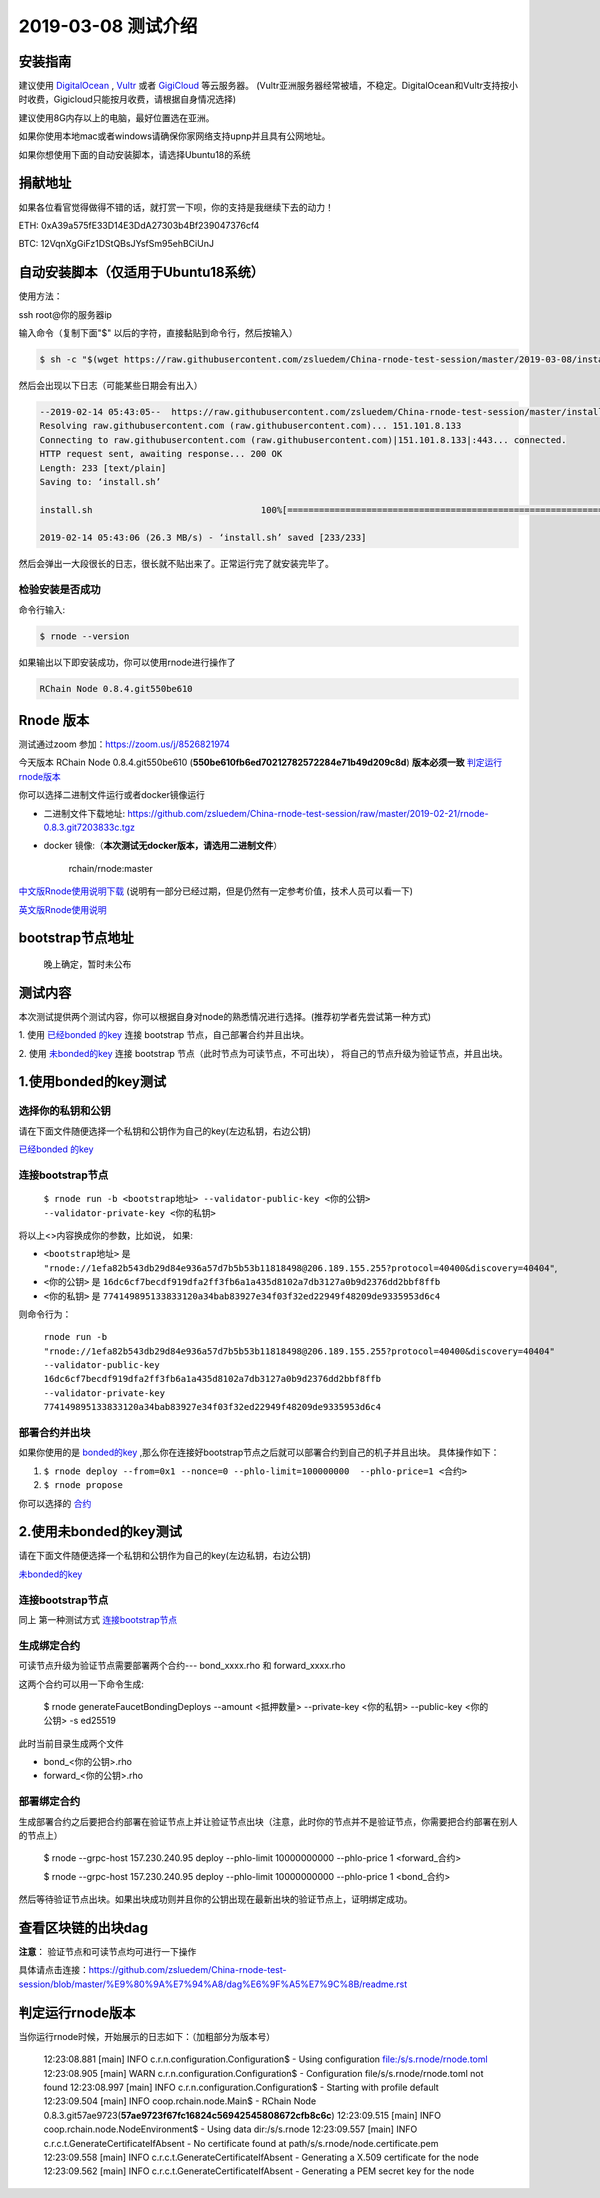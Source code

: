 =====================
2019-03-08 测试介绍
=====================

安装指南
===========

建议使用 `DigitalOcean <https://m.do.co/c/76db83b92fdd>`_ , `Vultr <https://www.vultr.com/?ref=7866920>`_ 或者
`GigiCloud <https://clientarea.gigsgigscloud.com/?affid=2031>`_ 等云服务器。
(Vultr亚洲服务器经常被墙，不稳定。DigitalOcean和Vultr支持按小时收费，Gigicloud只能按月收费，请根据自身情况选择)

建议使用8G内存以上的电脑，最好位置选在亚洲。

如果你使用本地mac或者windows请确保你家网络支持upnp并且具有公网地址。

如果你想使用下面的自动安装脚本，请选择Ubuntu18的系统

捐献地址
==========
如果各位看官觉得做得不错的话，就打赏一下呗，你的支持是我继续下去的动力！

ETH: 0xA39a575fE33D14E3DdA27303b4Bf239047376cf4

BTC: 12VqnXgGiFz1DStQBsJYsfSm95ehBCiUnJ

自动安装脚本（仅适用于Ubuntu18系统）
============================================

使用方法：

ssh root@你的服务器ip

输入命令（复制下面"$" 以后的字符，直接黏贴到命令行，然后按输入）

.. code-block::

    $ sh -c "$(wget https://raw.githubusercontent.com/zsluedem/China-rnode-test-session/master/2019-03-08/install.sh -O -)"

然后会出现以下日志（可能某些日期会有出入）

.. code-block::

    --2019-02-14 05:43:05--  https://raw.githubusercontent.com/zsluedem/China-rnode-test-session/master/install.sh
    Resolving raw.githubusercontent.com (raw.githubusercontent.com)... 151.101.8.133
    Connecting to raw.githubusercontent.com (raw.githubusercontent.com)|151.101.8.133|:443... connected.
    HTTP request sent, awaiting response... 200 OK
    Length: 233 [text/plain]
    Saving to: ‘install.sh’

    install.sh                                100%[====================================================================================>]     233  --.-KB/s    in 0s

    2019-02-14 05:43:06 (26.3 MB/s) - ‘install.sh’ saved [233/233]


然后会弹出一大段很长的日志，很长就不贴出来了。正常运行完了就安装完毕了。

检验安装是否成功
----------------

命令行输入:

.. code-block::

    $ rnode --version

如果输出以下即安装成功，你可以使用rnode进行操作了

.. code-block::

    RChain Node 0.8.4.git550be610

Rnode 版本
===========

测试通过zoom 参加：https://zoom.us/j/8526821974

今天版本 RChain Node 0.8.4.git550be610 (**550be610fb6ed70212782572284e71b49d209c8d**) **版本必须一致** 判定运行rnode版本_

你可以选择二进制文件运行或者docker镜像运行

* 二进制文件下载地址: https://github.com/zsluedem/China-rnode-test-session/raw/master/2019-02-21/rnode-0.8.3.git7203833c.tgz

* docker 镜像:（**本次测试无docker版本，请选用二进制文件**）

    rchain/rnode:master

`中文版Rnode使用说明下载 <https://github.com/zsluedem/China-rnode-test-session/raw/master/RChain%E8%8A%82%E7%82%B9%E6%B5%8B%E8%AF
%95%E6%8C%87%E5%AF%BC.pdf>`_ (说明有一部分已经过期，但是仍然有一定参考价值，技术人员可以看一下)

`英文版Rnode使用说明 <https://rchain.atlassian.net/wiki/spaces/CORE/pages/428376065/User+guide+for+running+RNode>`_

bootstrap节点地址
==================

    晚上确定，暂时未公布

测试内容
=========

本次测试提供两个测试内容，你可以根据自身对node的熟悉情况进行选择。(推荐初学者先尝试第一种方式)

1. 使用 `已经bonded 的key <https://github.com/zsluedem/China-rnode-test-session/blob/master/%E9%80%9A%E7%94%A8
/bonded_key_pairs.csv>`_ 连接 bootstrap 节点，自己部署合约并且出块。

2. 使用 `未bonded的key <https://github.com/zsluedem/China-rnode-test-session/blob/master/%E9%80%9A%E7%94%A8/unbonded_key_pair
.csv>`_ 连接 bootstrap 节点（此时节点为可读节点，不可出块）， 将自己的节点升级为验证节点，并且出块。

1.使用bonded的key测试
=========================

选择你的私钥和公钥
-------------------

请在下面文件随便选择一个私钥和公钥作为自己的key(左边私钥，右边公钥)

`已经bonded 的key <https://github.com/zsluedem/China-rnode-test-session/blob/master/%E9%80%9A%E7%94%A8
/bonded_key_pairs.csv>`_

.. _连接bootstrap节点:

连接bootstrap节点
-------------------

    ``$ rnode run -b <bootstrap地址> --validator-public-key <你的公钥> --validator-private-key <你的私钥>``


将以上<>内容换成你的参数，比如说， 如果:

* ``<bootstrap地址>`` 是 ``"rnode://1efa82b543db29d84e936a57d7b5b53b11818498@206.189.155.255?protocol=40400&discovery=40404"``,
* ``<你的公钥>`` 是 ``16dc6cf7becdf919dfa2ff3fb6a1a435d8102a7db3127a0b9d2376dd2bbf8ffb``
* ``<你的私钥>`` 是 ``774149895133833120a34bab83927e34f03f32ed22949f48209de9335953d6c4``


则命令行为：

    ``rnode run -b "rnode://1efa82b543db29d84e936a57d7b5b53b11818498@206.189.155.255?protocol=40400&discovery=40404" --validator-public-key 16dc6cf7becdf919dfa2ff3fb6a1a435d8102a7db3127a0b9d2376dd2bbf8ffb --validator-private-key 774149895133833120a34bab83927e34f03f32ed22949f48209de9335953d6c4``

部署合约并出块
------------------

如果你使用的是 `bonded的key <https://github.com/zsluedem/China-rnode-test-session/blob/master/%E9%80%9A%E7%94%A8
/bonded_key_pairs.csv>`_ ,那么你在连接好bootstrap节点之后就可以部署合约到自己的机子并且出块。
具体操作如下：

1. ``$ rnode deploy --from=0x1 --nonce=0 --phlo-limit=100000000  --phlo-price=1 <合约>``
2. ``$ rnode propose``

你可以选择的 `合约 <https://github.com/rchain/rchain/tree/dev/rholang/examples>`_


2.使用未bonded的key测试
=========================

请在下面文件随便选择一个私钥和公钥作为自己的key(左边私钥，右边公钥)

`未bonded的key <https://github.com/zsluedem/China-rnode-test-session/blob/master/%E9%80%9A%E7%94%A8/unbonded_key_pair
.csv>`_

连接bootstrap节点
-------------------
同上 第一种测试方式 连接bootstrap节点_


生成绑定合约
--------------

可读节点升级为验证节点需要部署两个合约---  bond_xxxx.rho 和 forward_xxxx.rho

这两个合约可以用一下命令生成:

    $ rnode generateFaucetBondingDeploys --amount <抵押数量> --private-key <你的私钥> --public-key <你的公钥> -s ed25519

此时当前目录生成两个文件

* bond_<你的公钥>.rho
* forward_<你的公钥>.rho

部署绑定合约
---------------

生成部署合约之后要把合约部署在验证节点上并让验证节点出块（注意，此时你的节点并不是验证节点，你需要把合约部署在别人的节点上）

    $ rnode --grpc-host 157.230.240.95 deploy --phlo-limit 10000000000 --phlo-price 1 <forward_合约>

    $ rnode --grpc-host 157.230.240.95 deploy --phlo-limit 10000000000 --phlo-price 1 <bond_合约>

然后等待验证节点出块。如果出块成功则并且你的公钥出现在最新出块的验证节点上，证明绑定成功。


查看区块链的出块dag
======================

**注意**： 验证节点和可读节点均可进行一下操作

具体请点击连接：https://github.com/zsluedem/China-rnode-test-session/blob/master/%E9%80%9A%E7%94%A8/dag%E6%9F%A5%E7%9C%8B/readme.rst

判定运行rnode版本
==================

.. _判定运行rnode版本:

当你运行rnode时候，开始展示的日志如下：（加粗部分为版本号）

        12:23:08.881 [main] INFO  c.r.n.configuration.Configuration$ - Using configuration file:/s/s.rnode/rnode.toml
        12:23:08.905 [main] WARN  c.r.n.configuration.Configuration$ - Configuration file/s/s.rnode/rnode.toml not found
        12:23:08.997 [main] INFO  c.r.n.configuration.Configuration$ - Starting with profile default
        12:23:09.504 [main] INFO  coop.rchain.node.Main$ - RChain Node 0.8.3.git57ae9723(**57ae9723f67fc16824c56942545808672cfb8c6c**)
        12:23:09.515 [main] INFO  coop.rchain.node.NodeEnvironment$ - Using data dir:/s/s.rnode
        12:23:09.557 [main] INFO  c.r.c.t.GenerateCertificateIfAbsent - No certificate found at path/s/s.rnode/node.certificate.pem
        12:23:09.558 [main] INFO  c.r.c.t.GenerateCertificateIfAbsent - Generating a X.509 certificate for the node
        12:23:09.562 [main] INFO  c.r.c.t.GenerateCertificateIfAbsent - Generating a PEM secret key for the node
